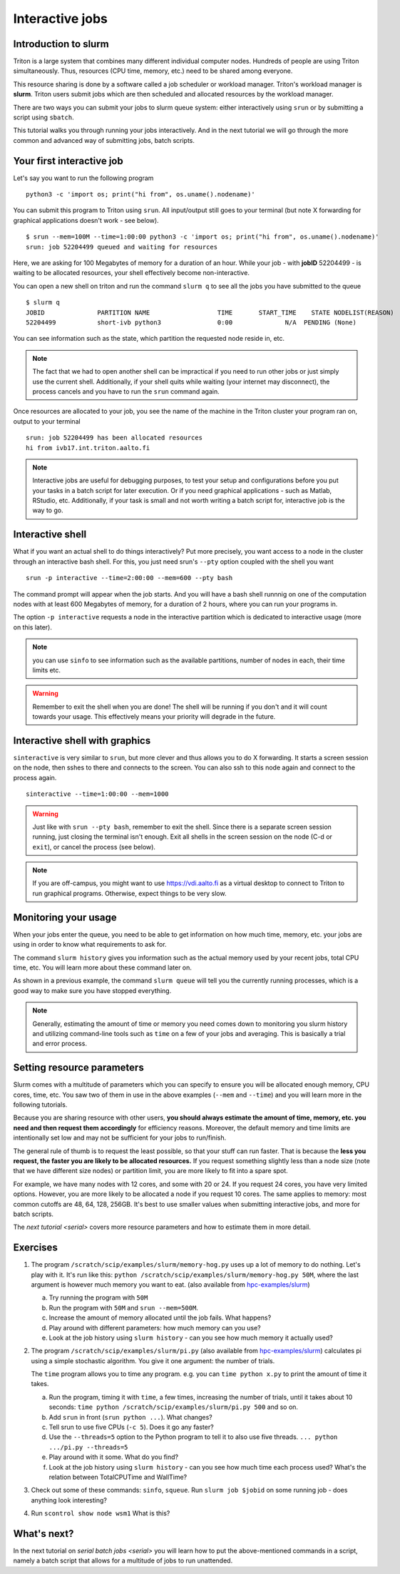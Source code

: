 ================
Interactive jobs
================

Introduction to slurm
=====================

Triton is a large system that combines many different individual
computer nodes. Hundreds of people are using Triton simultaneously.
Thus, resources (CPU time, memory, etc.) need to be shared among everyone.

This resource sharing is done by a software called a job scheduler or
workload manager. Triton's workload manager is **slurm**. 
Triton users submit jobs which are then scheduled and allocated
resources by the workload manager. 


There are two ways you can submit your jobs to slurm queue system:
either interactively using ``srun`` or by submitting a script
using ``sbatch``. 

This tutorial walks you through running your jobs interactively.
And in the next tutorial we will go through the more common and
advanced way of submitting jobs, batch scripts.


Your first interactive job
==========================

Let's say you want to run the following program

::

    python3 -c 'import os; print("hi from", os.uname().nodename)'

You can submit this program to Triton using ``srun``. All input/output still goes to your terminal
(but note X forwarding for graphical applications doesn't work - see
below).

:: 

    $ srun --mem=100M --time=1:00:00 python3 -c 'import os; print("hi from", os.uname().nodename)'
    srun: job 52204499 queued and waiting for resources

Here, we are asking for 100 Megabytes of memory for a duration of an hour. 
While your job - with **jobID** 52204499 - is waiting to be allocated resources, your shell
effectively become non-interactive. 

You can open a new shell on triton and run the command ``slurm q`` to see all the jobs
you have submitted to the queue

::

  $ slurm q
  JOBID              PARTITION NAME                  TIME       START_TIME    STATE NODELIST(REASON)
  52204499           short-ivb python3               0:00              N/A  PENDING (None)

You can see information such as the state, which partition the requested node reside in, etc.

.. note::

  The fact that we had to open another shell can be impractical 
  if you need to run other jobs or just simply use the current shell. 
  Additionally, if your shell quits while waiting (your internet may disconnect), 
  the process cancels and you have to run the ``srun`` command again. 

Once resources are allocated to your job, you see the name of the machine
in the Triton cluster your program ran on, output to your terminal

::

  srun: job 52204499 has been allocated resources
  hi from ivb17.int.triton.aalto.fi

.. note::

   Interactive jobs are useful for debugging purposes, to test your setup 
   and configurations before you put your tasks in a batch script for later execution.
   Or if you need graphical applications - such as Matlab, RStudio, etc. 
   Additionally, if your task is small and not worth writing a batch script for, 
   interactive job is the way to go.


Interactive shell
=================

What if you want an actual shell to do things interactively? 
Put more precisely, you want access to a node in the cluster
through an interactive bash shell. 
For this, you just need srun's ``--pty`` option coupled with the shell
you want

::

  srun -p interactive --time=2:00:00 --mem=600 --pty bash 

The command prompt will appear when the job starts.
And you will have a bash shell runnnig on one of the 
computation nodes with at least 600 Megabytes of memory,
for a duration of 2 hours, where you can run your programs in. 

The option ``-p interactive`` requests a node in the interactive
partition which is dedicated to interactive usage (more on this later). 

.. note::

  you can use ``sinfo`` to see information such as the available partitions,
  number of nodes in each, their time limits etc. 

.. warning::
  
  Remember to exit the shell when you are done!
  The shell will be running if you don't and
  it will count towards your usage. 
  This effectively means your priority will degrade
  in the future.
  

Interactive shell with graphics
===============================

``sinteractive`` is very similar to ``srun``, but more clever and thus
allows you to do X forwarding. It starts a screen session on the node, 
then sshes to there and connects to the screen. 
You can also ssh to this node again and connect to the
process again.

::

     sinteractive --time=1:00:00 --mem=1000

.. warning::

  Just like with ``srun --pty bash``, remember to exit the shell.
  Since there is a separate screen session running, just closing the terminal isn't enough. 
  Exit all shells in the screen session on the node (C-d or ``exit``), or cancel
  the process (see below).

.. note::

  If you are off-campus, you might want to use https://vdi.aalto.fi as a
  virtual desktop to connect to Triton to run graphical programs.
  Otherwise, expect things to be very slow.

Monitoring your usage
=====================

When your jobs enter the queue, you need to be able to get
information on how much time, memory, etc. your jobs are using 
in order to know what requirements to ask for. 

The command ``slurm history`` gives you information such as the actual memory used by your recent jobs, total CPU time, etc.
You will learn more about these command later on. 

As shown in a previous example, the command ``slurm queue`` will tell you the currently running processes,
which is a good way to make sure you have stopped everything. 

.. note::
  
  Generally, estimating the amount of time or memory you need comes down to 
  monitoring you slurm history and utilizing command-line tools such as 
  ``time`` on a few of your jobs and averaging. This is basically a trial and error process.

Setting resource parameters
===========================

Slurm comes with a multitude of parameters which you can specify to
ensure you will be allocated enough memory, CPU cores, time, etc.
You saw two of them in use in the above examples (``--mem`` and ``--time``)
and you will learn more in the following tutorials. 

Because you are sharing resource with other users, **you should always estimate the amount of time, memory, etc.
you need and then request them accordingly** for efficiency reasons.
Moreover, the default memory and time limits are intentionally set low and may not be 
sufficient for your jobs to run/finish. 

The general rule of thumb is to request the least possible, so that your stuff can run faster. 
That is because the **less you request, the faster you are likely to be allocated resources.** 
If you request something slightly less than a node size (note that we have different size nodes) 
or partition limit, you are more likely to fit into a spare spot. 

For example, we have many nodes with 12 cores, and some with 20 or 24. If you request 24 cores, 
you have very limited options. However, you are more likely to be allocated a node if you request 10 cores.
The same applies to memory: most common cutoffs are 48, 64, 128, 256GB. 
It's best to use smaller values when submitting interactive jobs, and more for batch scripts.


The `next tutorial <serial>` covers more resource parameters and how to estimate them in more detail. 

Exercises
=========

1. The program ``/scratch/scip/examples/slurm/memory-hog.py``
   uses up a lot of memory to do nothing.  Let's play with it.  It's
   run like this: ``python
   /scratch/scip/examples/slurm/memory-hog.py 50M``, where the
   last argument is however much memory you want to eat.  (also
   available from `hpc-examples/slurm
   <https://github.com/AaltoSciComp/hpc-examples/tree/master/slurm>`__)

   a) Try running the program with ``50M``

   b) Run the program with ``50M`` and ``srun --mem=500M``.

   c) Increase the amount of memory allocated until the job fails.
      What happens?

   d) Play around with different parameters: how much memory can you
      use?

   e) Look at the job history using ``slurm history`` - can you see
      how much memory it actually used?

2. The program ``/scratch/scip/examples/slurm/pi.py`` (also
   available from `hpc-examples/slurm
   <https://github.com/AaltoSciComp/hpc-examples/tree/master/slurm>`__)
   calculates pi using a simple stochastic algorithm.  You give it one
   argument: the number of trials.

   The ``time`` program allows you to time any program.  e.g. you can
   ``time python x.py`` to print the amount of time it takes.

   a) Run the program, timing it with ``time``, a few times,
      increasing the number of trials, until it takes about 10
      seconds: ``time python /scratch/scip/examples/slurm/pi.py
      500`` and so on.

   b) Add ``srun`` in front (``srun python ...``).  What changes?

   c) Tell srun to use five CPUs (``-c 5``).  Does it go any faster?

   d) Use the ``--threads=5`` option to the Python program to tell it
      to also use five threads.  ``... python .../pi.py --threads=5``

   e) Play around with it some.  What do you find?

   f) Look at the job history using ``slurm history`` - can you see
      how much time each process used?  What's the relation between
      TotalCPUTime and WallTime?

3. Check out some of these commands: ``sinfo``, ``squeue``.  Run
   ``slurm job $jobid`` on some running job - does anything
   look interesting?

4. Run ``scontrol show node wsm1``  What is this?



What's next?
============

In the next tutorial on `serial batch jobs <serial>` you will learn how to put the above-mentioned 
commands in a script, namely a batch script that allows for a multitude of jobs to run unattended. 
